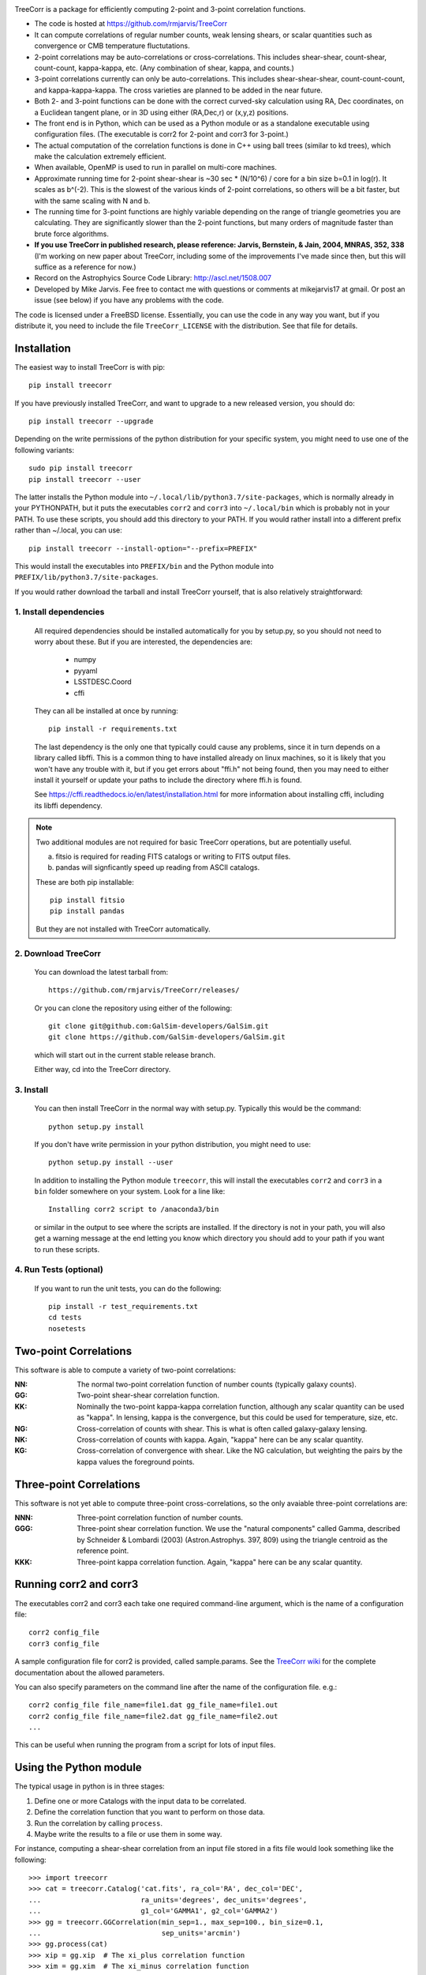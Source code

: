.. image:: https://travis-ci.org/rmjarvis/TreeCorr.svg?branch=master
        :target: https://travis-ci.org/rmjarvis/TreeCorr
.. image:: https://codecov.io/gh/rmjarvis/TreeCorr/branch/master/graph/badge.svg
        :target: https://codecov.io/gh/rmjarvis/TreeCorr


TreeCorr is a package for efficiently computing 2-point and 3-point correlation
functions.

- The code is hosted at https://github.com/rmjarvis/TreeCorr
- It can compute correlations of regular number counts, weak lensing shears, or
  scalar quantities such as convergence or CMB temperature fluctutations.
- 2-point correlations may be auto-correlations or cross-correlations.  This
  includes shear-shear, count-shear, count-count, kappa-kappa, etc.  (Any
  combination of shear, kappa, and counts.)
- 3-point correlations currently can only be auto-correlations.  This includes
  shear-shear-shear, count-count-count, and kappa-kappa-kappa.  The cross
  varieties are planned to be added in the near future.
- Both 2- and 3-point functions can be done with the correct curved-sky
  calculation using RA, Dec coordinates, on a Euclidean tangent plane, or in
  3D using either (RA,Dec,r) or (x,y,z) positions.
- The front end is in Python, which can be used as a Python module or as a
  standalone executable using configuration files. (The executable is corr2
  for 2-point and corr3 for 3-point.)
- The actual computation of the correlation functions is done in C++ using ball
  trees (similar to kd trees), which make the calculation extremely efficient.
- When available, OpenMP is used to run in parallel on multi-core machines.
- Approximate running time for 2-point shear-shear is ~30 sec * (N/10^6) / core
  for a bin size b=0.1 in log(r).  It scales as b^(-2).  This is the slowest
  of the various kinds of 2-point correlations, so others will be a bit faster,
  but with the same scaling with N and b.
- The running time for 3-point functions are highly variable depending on the
  range of triangle geometries you are calculating.  They are significantly
  slower than the 2-point functions, but many orders of magnitude faster than
  brute force algorithms.
- **If you use TreeCorr in published research, please reference:
  Jarvis, Bernstein, & Jain, 2004, MNRAS, 352, 338**
  (I'm working on new paper about TreeCorr, including some of the improvements
  I've made since then, but this will suffice as a reference for now.)
- Record on the Astrophyics Source Code Library: http://ascl.net/1508.007
- Developed by Mike Jarvis.  Fee free to contact me with questions or comments
  at mikejarvis17 at gmail.  Or post an issue (see below) if you have any
  problems with the code.

The code is licensed under a FreeBSD license.  Essentially, you can use the
code in any way you want, but if you distribute it, you need to include the
file ``TreeCorr_LICENSE`` with the distribution.  See that file for details.


Installation
------------

The easiest way to install TreeCorr is with pip::

    pip install treecorr

If you have previously installed TreeCorr, and want to upgrade to a new
released version, you should do::

    pip install treecorr --upgrade

Depending on the write permissions of the python distribution for your specific
system, you might need to use one of the following variants::

    sudo pip install treecorr
    pip install treecorr --user

The latter installs the Python module into ``~/.local/lib/python3.7/site-packages``,
which is normally already in your PYTHONPATH, but it puts the executables
``corr2`` and ``corr3`` into ``~/.local/bin`` which is probably not in your PATH.
To use these scripts, you should add this directory to your PATH.  If you would
rather install into a different prefix rather than ~/.local, you can use::

    pip install treecorr --install-option="--prefix=PREFIX"

This would install the executables into ``PREFIX/bin`` and the Python module
into ``PREFIX/lib/python3.7/site-packages``.


If you would rather download the tarball and install TreeCorr yourself,
that is also relatively straightforward:

1. Install dependencies
^^^^^^^^^^^^^^^^^^^^^^^

   All required dependencies should be installed automatically for you by
   setup.py, so you should not need to worry about these.  But if you are
   interested, the dependencies are:

    - numpy
    - pyyaml
    - LSSTDESC.Coord
    - cffi

   They can all be installed at once by running::

        pip install -r requirements.txt

   The last dependency is the only one that typically could cause any problems, since it in
   turn depends on a library called libffi.  This is a common thing to have installed already
   on linux machines, so it is likely that you won't have any trouble with it, but if you get
   errors about "ffi.h" not being found, then you may need to either install it yourself or
   update your paths to include the directory where ffi.h is found.

   See https://cffi.readthedocs.io/en/latest/installation.html for more information about
   installing cffi, including its libffi dependency.


.. note::

   Two additional modules are not required for basic TreeCorr operations, but are
   potentially useful.

   a) fitsio is required for reading FITS catalogs or writing to FITS output files.

   b) pandas will signficantly speed up reading from ASCII catalogs.

   These are both pip installable::

        pip install fitsio
        pip install pandas

   But they are not installed with TreeCorr automatically.


2. Download TreeCorr
^^^^^^^^^^^^^^^^^^^^

   You can download the latest tarball from::

        https://github.com/rmjarvis/TreeCorr/releases/

   Or you can clone the repository using either of the following::

        git clone git@github.com:GalSim-developers/GalSim.git
        git clone https://github.com/GalSim-developers/GalSim.git

   which will start out in the current stable release branch.

   Either way, cd into the TreeCorr directory.


3. Install
^^^^^^^^^^

   You can then install TreeCorr in the normal way with setup.py.  Typically this would be the
   command::

        python setup.py install

   If you don't have write permission in your python distribution, you might need
   to use::

        python setup.py install --user

   In addition to installing the Python module ``treecorr``, this will install
   the executables ``corr2`` and ``corr3`` in a ``bin`` folder somewhere on your
   system.  Look for a line like::

        Installing corr2 script to /anaconda3/bin

   or similar in the output to see where the scripts are installed.  If the
   directory is not in your path, you will also get a warning message at the
   end letting you know which directory you should add to your path if you want
   to run these scripts.


4. Run Tests (optional)
^^^^^^^^^^^^^^^^^^^^^^^

   If you want to run the unit tests, you can do the following::

        pip install -r test_requirements.txt
        cd tests
        nosetests



Two-point Correlations
----------------------

This software is able to compute a variety of two-point correlations:

:NN:  The normal two-point correlation function of number counts (typically
      galaxy counts).

:GG:  Two-point shear-shear correlation function.

:KK:  Nominally the two-point kappa-kappa correlation function, although any
      scalar quantity can be used as "kappa".  In lensing, kappa is the
      convergence, but this could be used for temperature, size, etc.

:NG:  Cross-correlation of counts with shear.  This is what is often called
      galaxy-galaxy lensing.

:NK:  Cross-correlation of counts with kappa.  Again, "kappa" here can be any scalar
      quantity.

:KG:  Cross-correlation of convergence with shear.  Like the NG calculation, but
      weighting the pairs by the kappa values the foreground points.


Three-point Correlations
------------------------

This software is not yet able to compute three-point cross-correlations, so the
only avaiable three-point correlations are:

:NNN: Three-point correlation function of number counts.

:GGG: Three-point shear correlation function.  We use the "natural components"
      called Gamma, described by Schneider & Lombardi (2003) (Astron.Astrophys.
      397, 809) using the triangle centroid as the reference point.

:KKK: Three-point kappa correlation function.  Again, "kappa" here can be any
      scalar quantity.


Running corr2 and corr3
-----------------------

The executables corr2 and corr3 each take one required command-line argument,
which is the name of a configuration file::

    corr2 config_file
    corr3 config_file

A sample configuration file for corr2 is provided, called sample.params.
See the `TreeCorr wiki <https://github.com/rmjarvis/TreeCorr/wiki/Configuration-Parameters>`_
for the complete documentation about the allowed parameters.

You can also specify parameters on the command line after the name of
the configuration file. e.g.::

    corr2 config_file file_name=file1.dat gg_file_name=file1.out
    corr2 config_file file_name=file2.dat gg_file_name=file2.out
    ...

This can be useful when running the program from a script for lots of input
files.


Using the Python module
-----------------------

The typical usage in python is in three stages:

1. Define one or more Catalogs with the input data to be correlated.
2. Define the correlation function that you want to perform on those data.
3. Run the correlation by calling ``process``.
4. Maybe write the results to a file or use them in some way.

For instance, computing a shear-shear correlation from an input file stored
in a fits file would look something like the following::

    >>> import treecorr
    >>> cat = treecorr.Catalog('cat.fits', ra_col='RA', dec_col='DEC',
    ...                        ra_units='degrees', dec_units='degrees',
    ...                        g1_col='GAMMA1', g2_col='GAMMA2')
    >>> gg = treecorr.GGCorrelation(min_sep=1., max_sep=100., bin_size=0.1,
    ...                             sep_units='arcmin')
    >>> gg.process(cat)
    >>> xip = gg.xip  # The xi_plus correlation function
    >>> xim = gg.xim  # The xi_minus correlation function

For more involved worked examples, see our `Jupyter notebook tutorial
<https://github.com/rmjarvis/TreeCorr/blob/master/tests/Tutorial.ipynb>`_.

And for the complete details about all aspects of the code, see the `Sphinx-generated
documentation <http://rmjarvis.github.io/TreeCorr/html/index.html>`_.

If you are used to using ``corr2`` with a configuration file,
and want to learn how to do the same thing in pythonn, there is also a
`guide <https://github.com/rmjarvis/TreeCorr/wiki/Guide-to-using-TreeCorr-in-Python>`_
to migrating over.


Reporting bugs
--------------

If you find a bug running the code, please report it at:

https://github.com/rmjarvis/TreeCorr/issues

Click "New Issue", which will open up a form for you to fill in with the
details of the problem you are having.


Requesting features
-------------------

If you would like to request a new feature, do the same thing.  Open a new
issue and fill in the details of the feature you would like added to TreeCorr.
Or if there is already an issue for your desired feature, please add to the
discussion, describing your use case.  The more people who say they want a
feature, the more likely I am to get around to it sooner than later.
